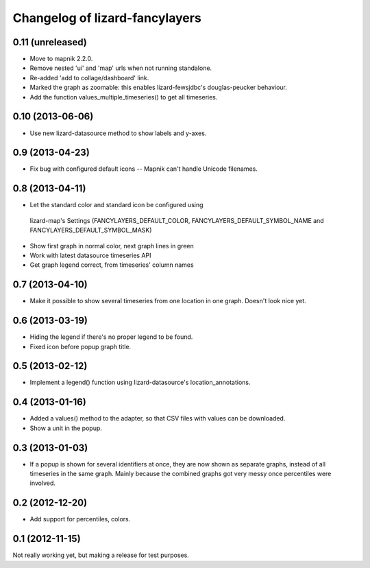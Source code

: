 Changelog of lizard-fancylayers
===================================================


0.11 (unreleased)
-----------------

- Move to mapnik 2.2.0.

- Remove nested 'ui' and 'map' urls when not running standalone.

- Re-added 'add to collage/dashboard' link.

- Marked the graph as zoomable: this enables lizard-fewsjdbc's douglas-peucker
  behaviour.

- Add the function values_multiple_timeseries() to get all timeseries.


0.10 (2013-06-06)
-----------------

- Use new lizard-datasource method to show labels and y-axes.


0.9 (2013-04-23)
----------------

- Fix bug with configured default icons -- Mapnik can't handle Unicode
  filenames.


0.8 (2013-04-11)
----------------

- Let the standard color and standard icon be configured using
 lizard-map's Settings (FANCYLAYERS_DEFAULT_COLOR,
 FANCYLAYERS_DEFAULT_SYMBOL_NAME and FANCYLAYERS_DEFAULT_SYMBOL_MASK)

- Show first graph in normal color, next graph lines in green

- Work with latest datasource timeseries API

- Get graph legend correct, from timeseries' column names


0.7 (2013-04-10)
----------------

- Make it possible to show several timeseries from one location in one
  graph. Doesn't look nice yet.


0.6 (2013-03-19)
----------------

- Hiding the legend if there's no proper legend to be found.

- Fixed icon before popup graph title.


0.5 (2013-02-12)
----------------

- Implement a legend() function using lizard-datasource's
  location_annotations.


0.4 (2013-01-16)
----------------

- Added a values() method to the adapter, so that CSV files with
  values can be downloaded.

- Show a unit in the popup.

0.3 (2013-01-03)
----------------

- If a popup is shown for several identifiers at once, they are now
  shown as separate graphs, instead of all timeseries in the same
  graph. Mainly because the combined graphs got very messy once
  percentiles were involved.


0.2 (2012-12-20)
----------------

- Add support for percentiles, colors.


0.1 (2012-11-15)
----------------

Not really working yet, but making a release for test purposes.
